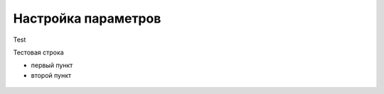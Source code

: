 Настройка параметров
======================

Test

Тестовая строка

* первый пункт

* второй пункт

.. figure:: img/1.png

